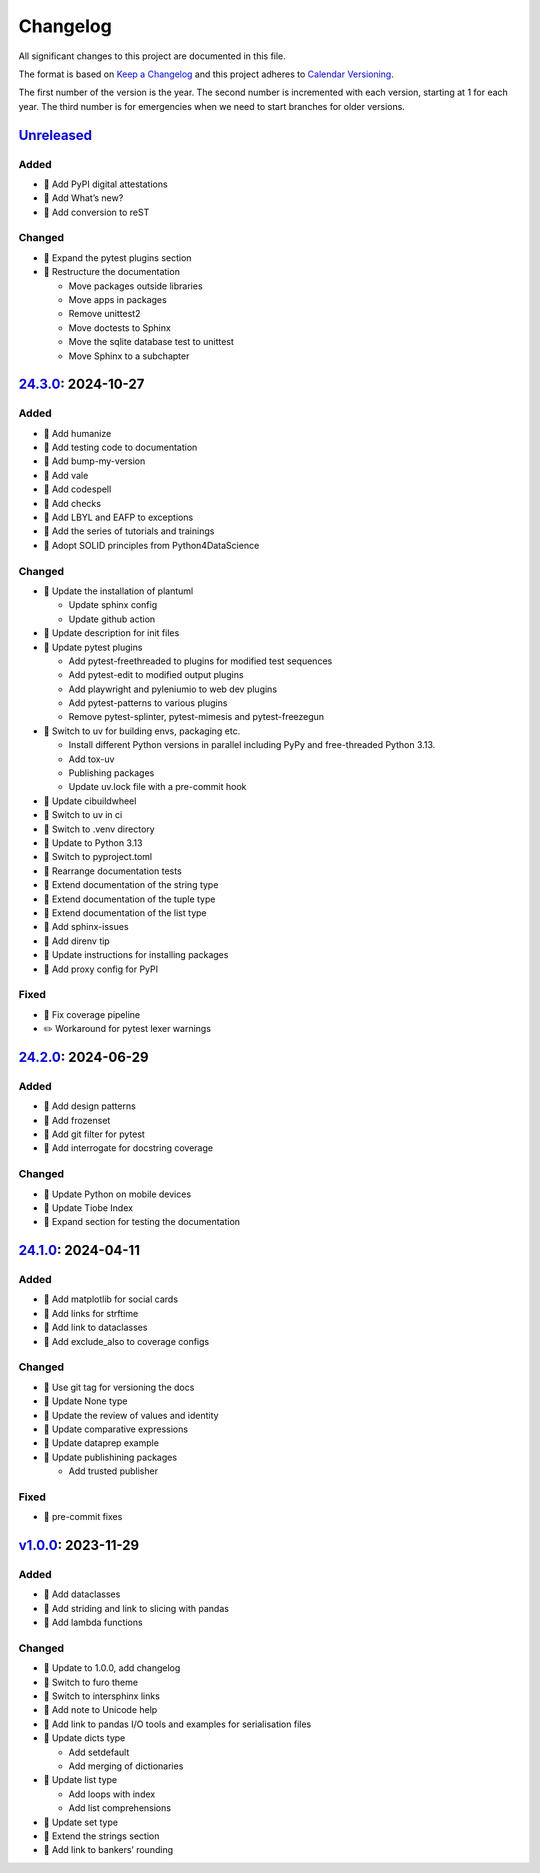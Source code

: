 Changelog
=========

All significant changes to this project are documented in this file.

The format is based on `Keep a Changelog
<https://keepachangelog.com/en/1.0.0/>`_ and this project adheres to `Calendar
Versioning <https://calver.org>`_.

The first number of the version is the year. The second number is incremented
with each version, starting at 1 for each year. The third number is for
emergencies when we need to start branches for older versions.

.. unreleased

`Unreleased <https://github.com/veit/python-basics-tutorial/compare/24.3.0...HEAD>`_
------------------------------------------------------------------------------------

Added
~~~~~

* 📝 Add PyPI digital attestations
* 📝 Add What’s new?
* 📝 Add conversion to reST

Changed
~~~~~~~

* 📝 Expand the pytest plugins section
* 🎨 Restructure the documentation

  * Move packages outside libraries
  * Move apps in packages
  * Remove unittest2
  * Move doctests to Sphinx
  * Move the sqlite database test to unittest
  * Move Sphinx to a subchapter

`24.3.0 <https://github.com/veit/python-basics-tutorial/compare/24.2.0...24.3.0>`_: 2024-10-27
----------------------------------------------------------------------------------------------

Added
~~~~~

* 📝 Add humanize
* 📝 Add testing code to documentation
* 📝 Add bump-my-version
* 📝 Add vale
* 📝 Add codespell
* 📝 Add checks
* 📝 Add LBYL and EAFP to exceptions
* 📝 Add the series of tutorials and trainings
* 📝 Adopt SOLID principles from Python4DataScience

Changed
~~~~~~~

* 🔧 Update the installation of plantuml

  * Update sphinx config
  * Update github action

* 📝 Update description for init files
* 📝 Update pytest plugins

  * Add pytest-freethreaded to plugins for modified test sequences
  * Add pytest-edit to modified output plugins
  * Add playwright and pyleniumio to web dev plugins
  * Add pytest-patterns to various plugins
  * Remove pytest-splinter, pytest-mimesis and pytest-freezegun

* 📝 Switch to uv for building envs, packaging etc.

  * Install different Python versions in parallel including PyPy and
    free-threaded Python 3.13.
  * Add tox-uv
  * Publishing packages
  * Update uv.lock file with a pre-commit hook

* 📝 Update cibuildwheel
* 👷 Switch to uv in ci
* 📝 Switch to .venv directory
* 📝 Update to Python 3.13
* 🔧 Switch to pyproject.toml
* 📝 Rearrange documentation tests
* 📝 Extend documentation of the string type
* 📝 Extend documentation of the tuple type
* 📝 Extend documentation of the list type
* 📝 Add sphinx-issues
* 📝 Add direnv tip
* 📝 Update instructions for installing packages
* 📝 Add proxy config for PyPI

Fixed
~~~~~

* 📝 Fix coverage pipeline
* ✏️ Workaround for pytest lexer warnings

`24.2.0 <https://github.com/veit/python-basics-tutorial/compare/24.1.0...24.2.0>`_: 2024-06-29
----------------------------------------------------------------------------------------------

Added
~~~~~

* 📝 Add design patterns
* 📝 Add frozenset
* 📝 Add git filter for pytest
* 📝 Add interrogate for docstring coverage

Changed
~~~~~~~

* 📝 Update Python on mobile devices
* 📝 Update Tiobe Index
* 📝 Expand section for testing the documentation

`24.1.0 <https://github.com/veit/python-basics-tutorial/compare/v1.0.0...24.1.0>`_: 2024-04-11
----------------------------------------------------------------------------------------------

Added
~~~~~

* 🌱 Add matplotlib for social cards
* 📝 Add links for strftime
* 📝 Add link to dataclasses
* 📝 Add exclude_also to coverage configs

Changed
~~~~~~~

* 🔧 Use git tag for versioning the docs
* 📝 Update None type
* 📝 Update the review of values and identity
* 📝 Update comparative expressions
* 📝 Update dataprep example
* 📝 Update publishining packages

  * Add trusted publisher

Fixed
~~~~~

* 🎨 pre-commit fixes

`v1.0.0 <https://github.com/veit/python-basics-tutorial/commit/c7c147b>`_: 2023-11-29
-------------------------------------------------------------------------------------

Added
~~~~~

* 📝 Add dataclasses
* 📝 Add striding and link to slicing with pandas
* 📝 Add lambda functions

Changed
~~~~~~~

* 🔖 Update to 1.0.0, add changelog
* 💄 Switch to furo theme
* 📝 Switch to intersphinx links
* 📝 Add note to Unicode help
* 📝 Add link to pandas I/O tools and examples for serialisation files
* 📝 Update dicts type

  * Add setdefault
  * Add merging of dictionaries

* 📝 Update list type

  * Add loops with index
  * Add list comprehensions

* 📝 Update set type
* 📝 Extend the strings section
* 📝 Add link to bankers’ rounding
